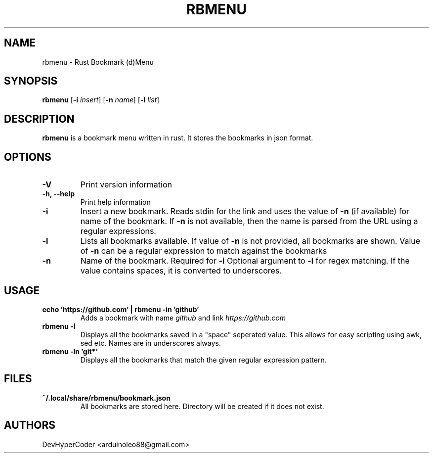 .TH RBMENU 1 rbmenu\-0.1.0
.SH NAME
rbmenu \- Rust Bookmark (d)Menu
.SH SYNOPSIS
.B rbmenu
.RB [ \-i
.IR insert ]
.RB [ \-n
.IR name ]
.RB [ \-l
.IR list ]
.SH DESCRIPTION
.B rbmenu 
is a bookmark menu written in rust. It stores the bookmarks in json format.
.SH OPTIONS
.TP
.B \-V
Print version information
.TP
.B \-h, \-\-help
Print help information
.TP
.B \-i
Insert a new bookmark. Reads stdin for the link and uses the value of
.B \-n
(if available) for name of the bookmark. If 
.B \-n
is not available, then the name is parsed from the URL using a regular expressions.
.TP
.B \-l
Lists all bookmarks available. If value of
.B \-n
is not provided, all bookmarks are shown. Value of
.B \-n
can be a regular expression to match against the bookmarks
.TP
.B \-n
Name of the bookmark. Required for
.B \-i 
Optional argument to
.B \-l
for regex matching. If the value contains spaces, it is converted to underscores. 
.SH USAGE
.TP
.B echo 'https://github.com' | rbmenu -in 'github'
Adds a bookmark with name 
.IR github
and link
.IR https://github.com
.TP 
.B rbmenu -l 
Displays all the bookmarks saved in a "space" seperated value. This allows for easy scripting using awk, sed etc. Names are in underscores always.
.TP
.B rbmenu -ln 'git*'
Displays all the bookmarks that match the given regular expression pattern.
.SH FILES
.TP
.B ~/.local/share/rbmenu/bookmark.json
All bookmarks are stored here. Directory will be created if it does not exist.
.SH AUTHORS
DevHyperCoder <arduinoleo88@gmail.com>
